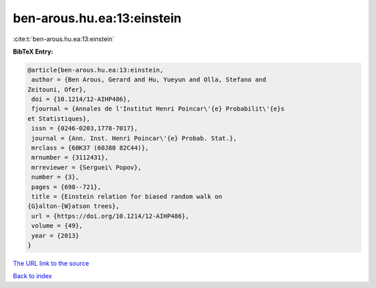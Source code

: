 ben-arous.hu.ea:13:einstein
===========================

:cite:t:`ben-arous.hu.ea:13:einstein`

**BibTeX Entry:**

.. code-block:: bibtex

   @article{ben-arous.hu.ea:13:einstein,
    author = {Ben Arous, Gerard and Hu, Yueyun and Olla, Stefano and
   Zeitouni, Ofer},
    doi = {10.1214/12-AIHP486},
    fjournal = {Annales de l'Institut Henri Poincar\'{e} Probabilit\'{e}s
   et Statistiques},
    issn = {0246-0203,1778-7017},
    journal = {Ann. Inst. Henri Poincar\'{e} Probab. Stat.},
    mrclass = {60K37 (60J80 82C44)},
    mrnumber = {3112431},
    mrreviewer = {Serguei\ Popov},
    number = {3},
    pages = {698--721},
    title = {Einstein relation for biased random walk on
   {G}alton-{W}atson trees},
    url = {https://doi.org/10.1214/12-AIHP486},
    volume = {49},
    year = {2013}
   }

`The URL link to the source <ttps://doi.org/10.1214/12-AIHP486}>`__


`Back to index <../By-Cite-Keys.html>`__
